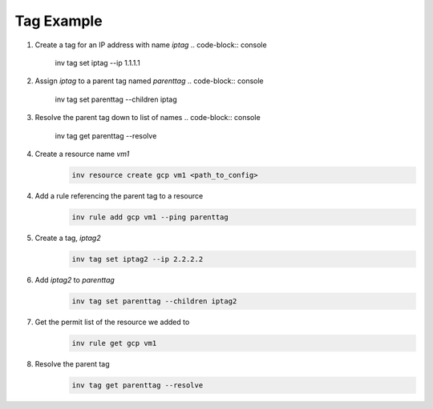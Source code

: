.. _tagexample:

Tag Example
===========

1. Create a tag for an IP address with name `iptag`
   .. code-block:: console

        inv tag set iptag --ip 1.1.1.1

2. Assign `iptag` to a parent tag named `parenttag`
   .. code-block:: console

        inv tag set parenttag --children iptag


3. Resolve the parent tag down to list of names
   .. code-block:: console
    
        inv tag get parenttag --resolve

4. Create a resource name `vm1`
    .. code-block:: shell
    
        inv resource create gcp vm1 <path_to_config>

4. Add a rule referencing the parent tag to a resource
    .. code-block:: shell
    
        inv rule add gcp vm1 --ping parenttag

5. Create a tag, `iptag2`
    .. code-block:: shell
    
        inv tag set iptag2 --ip 2.2.2.2

6. Add `iptag2` to `parenttag`
    .. code-block:: shell
    
         inv tag set parenttag --children iptag2

7. Get the permit list of the resource we added to
    .. code-block:: shell
    
        inv rule get gcp vm1

8. Resolve the parent tag
    .. code-block:: shell
    
        inv tag get parenttag --resolve